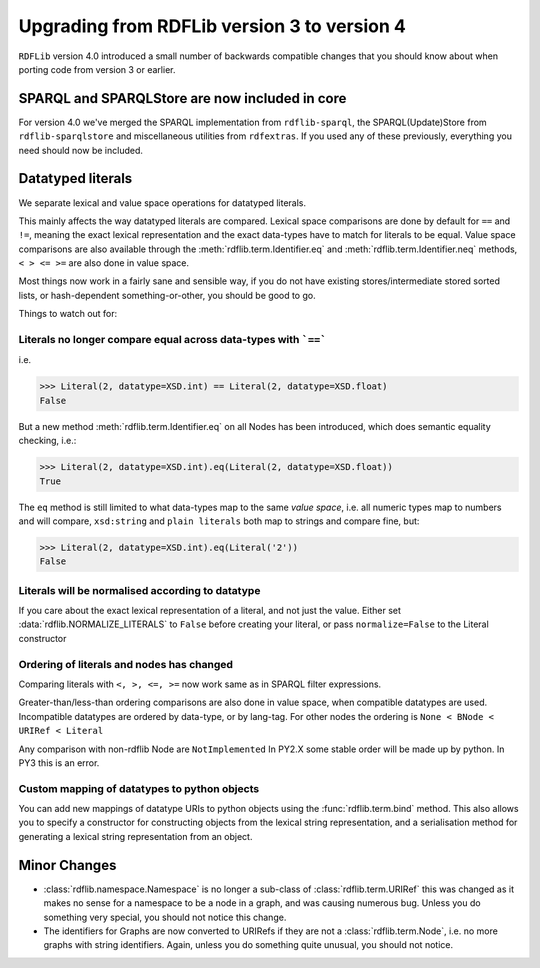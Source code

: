 ============================================
Upgrading from RDFLib version 3 to version 4
============================================

``RDFLib`` version 4.0 introduced a small number of backwards compatible changes that you should know about when porting code from version 3 or earlier.

SPARQL and SPARQLStore are now included in core
-----------------------------------------------

For version 4.0 we've merged the SPARQL implementation from ``rdflib-sparql``, the SPARQL(Update)Store from ``rdflib-sparqlstore`` and miscellaneous utilities from ``rdfextras``. If you used any of these previously, everything you need should now be included. 


Datatyped literals
------------------

We separate lexical and value space operations for datatyped literals. 

This mainly affects the way datatyped literals are compared. Lexical space comparisons are done by default for ``==`` and ``!=``, meaning the exact lexical representation and the exact data-types have to match for literals to be equal. Value space comparisons are also available through the :meth:`rdflib.term.Identifier.eq` and :meth:`rdflib.term.Identifier.neq` methods, ``< > <= >=`` are also done in value space. 

Most things now work in a fairly sane and sensible way, if you do not have existing stores/intermediate stored sorted lists, or hash-dependent something-or-other, you should be good to go. 

Things to watch out for: 

Literals no longer compare equal across data-types with ```==```
^^^^^^^^^^^^^^^^^^^^^^^^^^^^^^^^^^^^^^^^^^^^^^^^^^^^^^^^^^^^^^^^

i.e.

.. code-block:: python

   >>> Literal(2, datatype=XSD.int) == Literal(2, datatype=XSD.float)
   False


But a new method :meth:`rdflib.term.Identifier.eq` on all Nodes has been introduced, which does semantic equality checking, i.e.:

.. code-block:: python

   >>> Literal(2, datatype=XSD.int).eq(Literal(2, datatype=XSD.float))
   True

The ``eq`` method is still limited to what data-types map to the same *value space*, i.e. all numeric types map to numbers and will compare, ``xsd:string`` and ``plain literals`` both map to strings and compare fine, but: 

.. code-block:: python

   >>> Literal(2, datatype=XSD.int).eq(Literal('2'))
   False



Literals will be normalised according to datatype
^^^^^^^^^^^^^^^^^^^^^^^^^^^^^^^^^^^^^^^^^^^^^^^^^

If you care about the exact lexical representation of a literal, and not just the value. Either set :data:`rdflib.NORMALIZE_LITERALS` to ``False`` before creating your literal, or pass ``normalize=False`` to the Literal constructor

Ordering of literals and nodes has changed
^^^^^^^^^^^^^^^^^^^^^^^^^^^^^^^^^^^^^^^^^^

Comparing literals with ``<, >, <=, >=`` now work same as in SPARQL filter expressions. 

Greater-than/less-than ordering comparisons are also done in value space, when compatible datatypes are used.
Incompatible datatypes are ordered by data-type, or by lang-tag.
For other nodes the ordering is ``None < BNode < URIRef < Literal``

Any comparison with non-rdflib Node are ``NotImplemented``
In PY2.X some stable order will be made up by python.
In PY3 this is an error.

Custom mapping of datatypes to python objects 
^^^^^^^^^^^^^^^^^^^^^^^^^^^^^^^^^^^^^^^^^^^^^

You can add new mappings of datatype URIs to python objects using the :func:`rdflib.term.bind` method. 
This also allows you to specify a constructor for constructing objects from the lexical string representation, and a serialisation method for generating a lexical string representation from an object. 



Minor Changes 
--------------

* :class:`rdflib.namespace.Namespace` is no longer a sub-class of :class:`rdflib.term.URIRef` 
  this was changed as it makes no sense for a namespace to be a node in a graph, and was causing numerous bug. Unless you do something very special, you should not notice this change. 

* The identifiers for Graphs are now converted to URIRefs if they are not a :class:`rdflib.term.Node`, i.e. no more graphs with string identifiers. Again, unless you do something quite unusual, you should not notice. 

